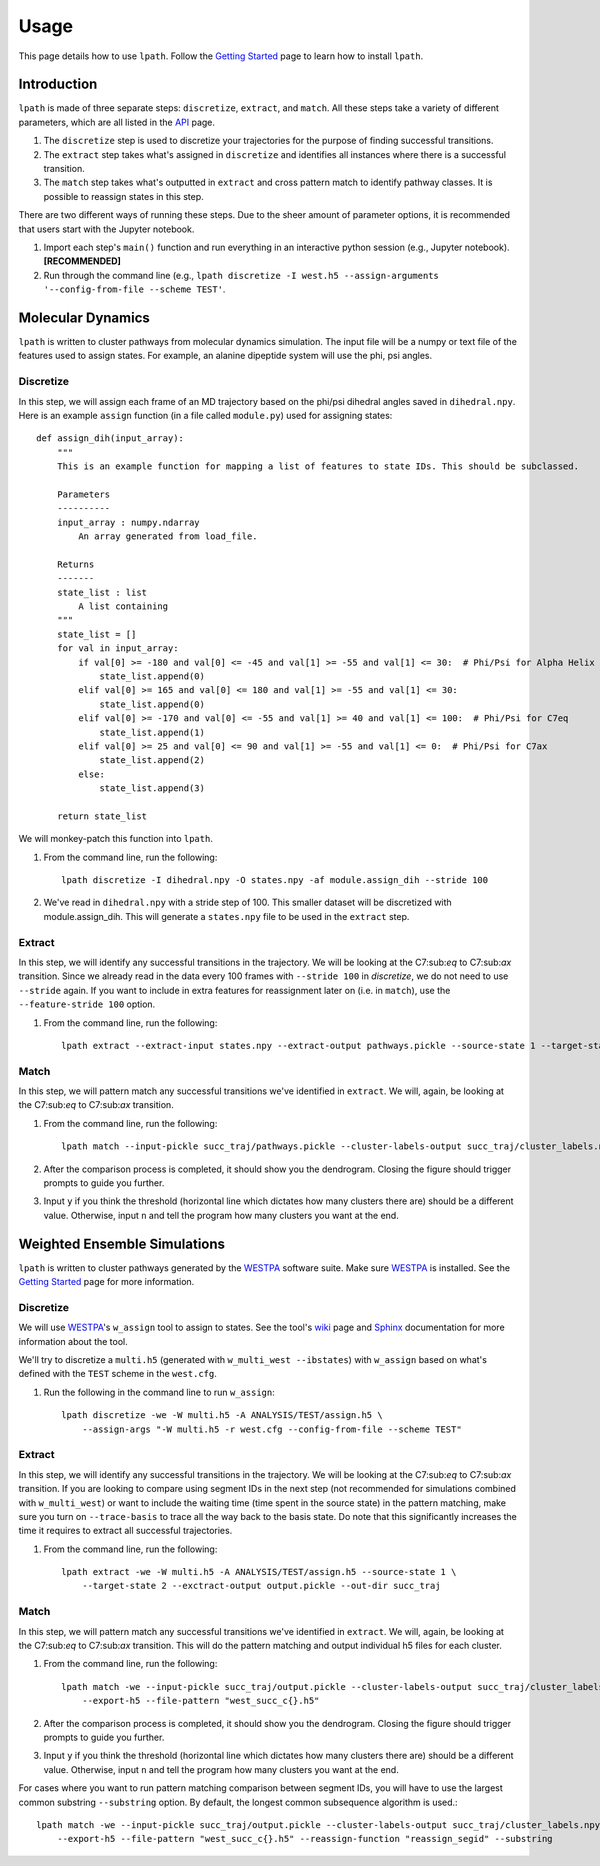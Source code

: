 Usage
=====

This page details how to use ``lpath``.  Follow the `Getting Started`_ page to learn how to install ``lpath``.

.. _Getting Started: https://lpath.readthedocs.io/en/latest/getting_started.html


Introduction
------------
``lpath`` is made of three separate steps: ``discretize``, ``extract``, and ``match``. All these steps take a variety of different parameters, which are all listed in the `API`_ page.

1. The ``discretize`` step is used to discretize your trajectories for the purpose of finding successful transitions.
2. The ``extract`` step takes what's assigned in ``discretize`` and identifies all instances where there is a successful transition.
3. The ``match`` step takes what's outputted in ``extract`` and cross pattern match to identify pathway classes. It is possible to reassign states in this step.


There are two different ways of running these steps. Due to the sheer amount of parameter options, it is recommended that users start with the Jupyter notebook.

1. Import each step's ``main()`` function and run everything in an interactive python session (e.g., Jupyter notebook).  **[RECOMMENDED]**
2. Run through the command line (e.g., ``lpath discretize -I west.h5 --assign-arguments '--config-from-file --scheme TEST'``.


.. _API: https://lpath.readthedocs.io/en/latest/api.html

Molecular Dynamics
------------------
``lpath`` is written to cluster pathways from molecular dynamics simulation. The input file will be a numpy or text file of the features used to assign states. For example, an alanine dipeptide system will use the phi, psi angles.

Discretize
__________
In this step, we will assign each frame of an MD trajectory based on the phi/psi dihedral angles saved in ``dihedral.npy``.
Here is an example ``assign`` function (in a file called ``module.py``) used for assigning states::

    def assign_dih(input_array):
        """
        This is an example function for mapping a list of features to state IDs. This should be subclassed.

        Parameters
        ----------
        input_array : numpy.ndarray
            An array generated from load_file.

        Returns
        -------
        state_list : list
            A list containing
        """
        state_list = []
        for val in input_array:
            if val[0] >= -180 and val[0] <= -45 and val[1] >= -55 and val[1] <= 30:  # Phi/Psi for Alpha Helix
                state_list.append(0)
            elif val[0] >= 165 and val[0] <= 180 and val[1] >= -55 and val[1] <= 30:
                state_list.append(0)
            elif val[0] >= -170 and val[0] <= -55 and val[1] >= 40 and val[1] <= 100:  # Phi/Psi for C7eq
                state_list.append(1)
            elif val[0] >= 25 and val[0] <= 90 and val[1] >= -55 and val[1] <= 0:  # Phi/Psi for C7ax
                state_list.append(2)
            else:
                state_list.append(3)

        return state_list


We will monkey-patch this function into ``lpath``.

1. From the command line, run the following::

    lpath discretize -I dihedral.npy -O states.npy -af module.assign_dih --stride 100


2. We've read in ``dihedral.npy`` with a stride step of 100. This smaller dataset will be discretized with module.assign_dih. This will generate a ``states.npy`` file to be used in the ``extract`` step.

Extract
_______
In this step, we will identify any successful transitions in the trajectory. We will be looking at the C7:sub:`eq` to C7:sub:`ax` transition.
Since we already read in the data every 100 frames with ``--stride 100`` in `discretize`, we do not need to use ``--stride`` again. If you want to include in extra features for reassignment later on (i.e. in ``match``), use the ``--feature-stride 100`` option.

1. From the command line, run the following::

    lpath extract --extract-input states.npy --extract-output pathways.pickle --source-state 1 --target-state 2


Match
_____
In this step, we will pattern match any successful transitions we've identified in ``extract``. We will, again, be looking at the C7:sub:`eq` to C7:sub:`ax` transition.

1. From the command line, run the following::

    lpath match --input-pickle succ_traj/pathways.pickle --cluster-labels-output succ_traj/cluster_labels.npy

2. After the comparison process is completed, it should show you the dendrogram. Closing the figure should trigger prompts to guide you further.

3. Input ``y`` if you think the threshold (horizontal line which dictates how many clusters there are) should be a different value. Otherwise, input ``n`` and tell the program how many clusters you want at the end.

Weighted Ensemble Simulations
-----------------------------
``lpath`` is written to cluster pathways generated by the `WESTPA`_ software suite. Make sure `WESTPA`_ is installed. See the `Getting Started`_ page for more information.

.. _WESTPA: https://westpa.github.io/

Discretize
__________
We will use `WESTPA`_'s ``w_assign`` tool to assign to states. See the tool's `wiki`_ page and `Sphinx`_ documentation for more information about the tool.

.. _wiki: https://github.com/westpa/westpa/wiki/man:w_assign
.. _Sphinx: https://westpa.readthedocs.io/en/latest/documentation/cli/w_assign.html


We'll try to discretize a ``multi.h5`` (generated with ``w_multi_west --ibstates``) with ``w_assign`` based on what's defined with the ``TEST`` scheme in the ``west.cfg``.

1. Run the following in the command line to run ``w_assign``::

    lpath discretize -we -W multi.h5 -A ANALYSIS/TEST/assign.h5 \
        --assign-args "-W multi.h5 -r west.cfg --config-from-file --scheme TEST"


Extract
_______
In this step, we will identify any successful transitions in the trajectory. We will be looking at the C7:sub:`eq` to C7:sub:`ax` transition.
If you are looking to compare using segment IDs in the next step (not recommended for simulations combined with ``w_multi_west``) or want to include the waiting time (time spent in the source state) in the pattern matching, make sure you turn on ``--trace-basis`` to trace all the way back to the basis state. Do note that this significantly increases the time it requires to extract all successful trajectories.

1. From the command line, run the following::

    lpath extract -we -W multi.h5 -A ANALYSIS/TEST/assign.h5 --source-state 1 \
        --target-state 2 --exctract-output output.pickle --out-dir succ_traj


Match
_____
In this step, we will pattern match any successful transitions we've identified in ``extract``. We will, again, be looking at the C7:sub:`eq` to C7:sub:`ax` transition.
This will do the pattern matching and output individual h5 files for each cluster.

1. From the command line, run the following::

    lpath match -we --input-pickle succ_traj/output.pickle --cluster-labels-output succ_traj/cluster_labels.npy \
        --export-h5 --file-pattern "west_succ_c{}.h5"

2. After the comparison process is completed, it should show you the dendrogram. Closing the figure should trigger prompts to guide you further.

3. Input ``y`` if you think the threshold (horizontal line which dictates how many clusters there are) should be a different value. Otherwise, input ``n`` and tell the program how many clusters you want at the end.


For cases where you want to run pattern matching comparison between segment IDs, you will have to use the largest common substring ``--substring`` option. By default, the longest common subsequence algorithm is used.::

    lpath match -we --input-pickle succ_traj/output.pickle --cluster-labels-output succ_traj/cluster_labels.npy \
        --export-h5 --file-pattern "west_succ_c{}.h5" --reassign-function "reassign_segid" --substring

